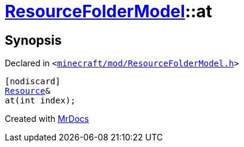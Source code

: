 [#ResourceFolderModel-at-0d]
= xref:ResourceFolderModel.adoc[ResourceFolderModel]::at
:relfileprefix: ../
:mrdocs:


== Synopsis

Declared in `&lt;https://github.com/PrismLauncher/PrismLauncher/blob/develop/launcher/minecraft/mod/ResourceFolderModel.h#L121[minecraft&sol;mod&sol;ResourceFolderModel&period;h]&gt;`

[source,cpp,subs="verbatim,replacements,macros,-callouts"]
----
[nodiscard]
xref:Resource.adoc[Resource]&
at(int index);
----



[.small]#Created with https://www.mrdocs.com[MrDocs]#
